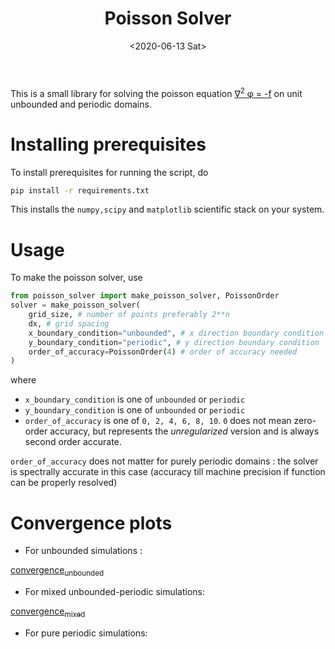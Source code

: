 #+TITLE: Poisson Solver
#+DATE: <2020-06-13 Sat>

[[https://unlicense.org/][https://img.shields.io/badge/license-Unlicense-blue.svg]]

This is a small library for solving the poisson equation
[[https://latex.codecogs.com/svg.latex?\nabla^2&space;\phi&space;=&space;-f][\nabla^2 \phi = -f]]
on unit unbounded and periodic domains.

* Installing prerequisites
  To install prerequisites for running the script, do
  #+begin_src sh
	pip install -r requirements.txt
  #+end_src
  This installs the ~numpy,scipy~ and ~matplotlib~ scientific stack on your
  system.

* Usage
To make the poisson solver, use
#+begin_src python
  from poisson_solver import make_poisson_solver, PoissonOrder
  solver = make_poisson_solver(
	  grid_size, # number of points preferably 2**n
	  dx, # grid spacing
	  x_boundary_condition="unbounded", # x direction boundary condition
	  y_boundary_condition="periodic", # y direction boundary condition
	  order_of_accuracy=PoissonOrder(4) # order of accuracy needed
  )
#+end_src
where
- ~x_boundary_condition~ is one of ~unbounded~ or ~periodic~
- ~y_boundary_condition~ is one of ~unbounded~ or ~periodic~
- ~order_of_accuracy~ is one of ~0, 2, 4, 6, 8, 10~. ~0~ does not mean
  zero-order accuracy, but represents the /unregularized/ version and is always
  second order accurate.

~order_of_accuracy~ does not matter for purely periodic domains : the solver is
spectrally accurate in this case (accuracy till machine precision if function
can be properly resolved)

* Convergence plots
  + For unbounded simulations :
[[file:docs/convergence_unbounded.png][convergence_unbounded]]
  + For mixed unbounded-periodic simulations:
[[file:docs/convergence_mixed.png][convergence_mixed]]
  + For pure periodic simulations:
[[file:docs/convergence_periodic.png]]
